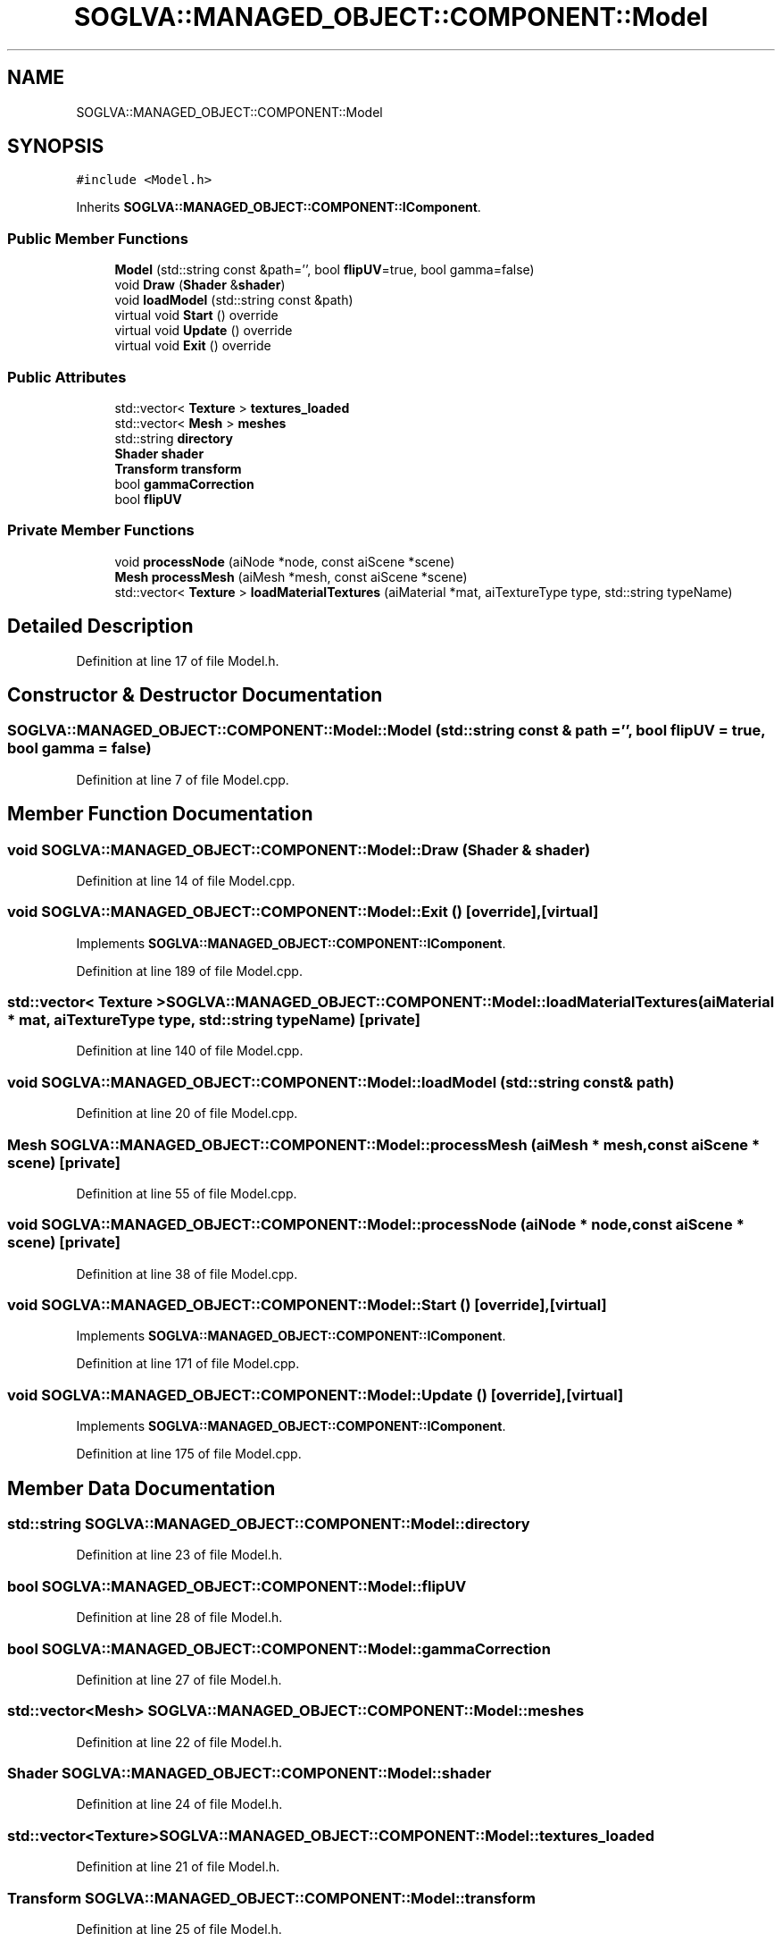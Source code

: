.TH "SOGLVA::MANAGED_OBJECT::COMPONENT::Model" 3 "Tue Apr 27 2021" "Version 0.01" "SOGLVA" \" -*- nroff -*-
.ad l
.nh
.SH NAME
SOGLVA::MANAGED_OBJECT::COMPONENT::Model
.SH SYNOPSIS
.br
.PP
.PP
\fC#include <Model\&.h>\fP
.PP
Inherits \fBSOGLVA::MANAGED_OBJECT::COMPONENT::IComponent\fP\&.
.SS "Public Member Functions"

.in +1c
.ti -1c
.RI "\fBModel\fP (std::string const &path='', bool \fBflipUV\fP=true, bool gamma=false)"
.br
.ti -1c
.RI "void \fBDraw\fP (\fBShader\fP &\fBshader\fP)"
.br
.ti -1c
.RI "void \fBloadModel\fP (std::string const &path)"
.br
.ti -1c
.RI "virtual void \fBStart\fP () override"
.br
.ti -1c
.RI "virtual void \fBUpdate\fP () override"
.br
.ti -1c
.RI "virtual void \fBExit\fP () override"
.br
.in -1c
.SS "Public Attributes"

.in +1c
.ti -1c
.RI "std::vector< \fBTexture\fP > \fBtextures_loaded\fP"
.br
.ti -1c
.RI "std::vector< \fBMesh\fP > \fBmeshes\fP"
.br
.ti -1c
.RI "std::string \fBdirectory\fP"
.br
.ti -1c
.RI "\fBShader\fP \fBshader\fP"
.br
.ti -1c
.RI "\fBTransform\fP \fBtransform\fP"
.br
.ti -1c
.RI "bool \fBgammaCorrection\fP"
.br
.ti -1c
.RI "bool \fBflipUV\fP"
.br
.in -1c
.SS "Private Member Functions"

.in +1c
.ti -1c
.RI "void \fBprocessNode\fP (aiNode *node, const aiScene *scene)"
.br
.ti -1c
.RI "\fBMesh\fP \fBprocessMesh\fP (aiMesh *mesh, const aiScene *scene)"
.br
.ti -1c
.RI "std::vector< \fBTexture\fP > \fBloadMaterialTextures\fP (aiMaterial *mat, aiTextureType type, std::string typeName)"
.br
.in -1c
.SH "Detailed Description"
.PP 
Definition at line 17 of file Model\&.h\&.
.SH "Constructor & Destructor Documentation"
.PP 
.SS "SOGLVA::MANAGED_OBJECT::COMPONENT::Model::Model (std::string const & path = \fC''\fP, bool flipUV = \fCtrue\fP, bool gamma = \fCfalse\fP)"

.PP
Definition at line 7 of file Model\&.cpp\&.
.SH "Member Function Documentation"
.PP 
.SS "void SOGLVA::MANAGED_OBJECT::COMPONENT::Model::Draw (\fBShader\fP & shader)"

.PP
Definition at line 14 of file Model\&.cpp\&.
.SS "void SOGLVA::MANAGED_OBJECT::COMPONENT::Model::Exit ()\fC [override]\fP, \fC [virtual]\fP"

.PP
Implements \fBSOGLVA::MANAGED_OBJECT::COMPONENT::IComponent\fP\&.
.PP
Definition at line 189 of file Model\&.cpp\&.
.SS "std::vector< \fBTexture\fP > SOGLVA::MANAGED_OBJECT::COMPONENT::Model::loadMaterialTextures (aiMaterial * mat, aiTextureType type, std::string typeName)\fC [private]\fP"

.PP
Definition at line 140 of file Model\&.cpp\&.
.SS "void SOGLVA::MANAGED_OBJECT::COMPONENT::Model::loadModel (std::string const & path)"

.PP
Definition at line 20 of file Model\&.cpp\&.
.SS "\fBMesh\fP SOGLVA::MANAGED_OBJECT::COMPONENT::Model::processMesh (aiMesh * mesh, const aiScene * scene)\fC [private]\fP"

.PP
Definition at line 55 of file Model\&.cpp\&.
.SS "void SOGLVA::MANAGED_OBJECT::COMPONENT::Model::processNode (aiNode * node, const aiScene * scene)\fC [private]\fP"

.PP
Definition at line 38 of file Model\&.cpp\&.
.SS "void SOGLVA::MANAGED_OBJECT::COMPONENT::Model::Start ()\fC [override]\fP, \fC [virtual]\fP"

.PP
Implements \fBSOGLVA::MANAGED_OBJECT::COMPONENT::IComponent\fP\&.
.PP
Definition at line 171 of file Model\&.cpp\&.
.SS "void SOGLVA::MANAGED_OBJECT::COMPONENT::Model::Update ()\fC [override]\fP, \fC [virtual]\fP"

.PP
Implements \fBSOGLVA::MANAGED_OBJECT::COMPONENT::IComponent\fP\&.
.PP
Definition at line 175 of file Model\&.cpp\&.
.SH "Member Data Documentation"
.PP 
.SS "std::string SOGLVA::MANAGED_OBJECT::COMPONENT::Model::directory"

.PP
Definition at line 23 of file Model\&.h\&.
.SS "bool SOGLVA::MANAGED_OBJECT::COMPONENT::Model::flipUV"

.PP
Definition at line 28 of file Model\&.h\&.
.SS "bool SOGLVA::MANAGED_OBJECT::COMPONENT::Model::gammaCorrection"

.PP
Definition at line 27 of file Model\&.h\&.
.SS "std::vector<\fBMesh\fP> SOGLVA::MANAGED_OBJECT::COMPONENT::Model::meshes"

.PP
Definition at line 22 of file Model\&.h\&.
.SS "\fBShader\fP SOGLVA::MANAGED_OBJECT::COMPONENT::Model::shader"

.PP
Definition at line 24 of file Model\&.h\&.
.SS "std::vector<\fBTexture\fP> SOGLVA::MANAGED_OBJECT::COMPONENT::Model::textures_loaded"

.PP
Definition at line 21 of file Model\&.h\&.
.SS "\fBTransform\fP SOGLVA::MANAGED_OBJECT::COMPONENT::Model::transform"

.PP
Definition at line 25 of file Model\&.h\&.

.SH "Author"
.PP 
Generated automatically by Doxygen for SOGLVA from the source code\&.
